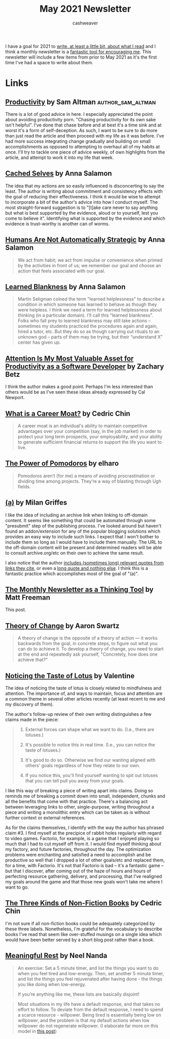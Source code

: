 #+title: May 2021 Newsletter
#+author: cashweaver
#+layout: post

I have a goal for 2021 to [[local:/goals-for-2021][write, at least a little bit, about what I read]] and I think a monthly newsletter is a [[https://www.lesswrong.com/posts/TyswYDeub7mxMXCgi/the-monthly-newsletter-as-thinking-tool][fantastic tool for encouraging me]]. This newsletter will include a few items from prior to May 2021 as it's the first time I've had a space to write about them.

* Links
** [[https://blog.samaltman.com/productivity][Productivity]] by Sam Altman :author_sam_altman:

There is a lot of good advice in here. I especially appreciated the point about avoiding productivity porn. "Chasing productivity for its own sake isn't helpful". I've done that chase before and at best it's a time sink and at worst it's a form of self-deception. As such, I want to be sure to do more than just read the article and then proceed with my life as it was before. I've had more success integrating change gradually and building on small accomplishments as opposed to attempting to overhaul all of my habits at once. I'll try to tackle one piece of advice weekly, of own highlights from the article, and attempt to work it into my life that week.

** [[https://www.lesswrong.com/posts/BHYBdijDcAKQ6e45Z/cached-selves][Cached Selves]] by Anna Salamon

The idea that my actions are so easily influenced is disconcerting to say the least. The author is writing about commitment and consistency effects with the goal of reducing their effectiveness. I think it would be wise to attempt to incorporate a bit of the author's advice into how I conduct myself. The most straight-forward suggestion is to "[t]ake care never to say anything but what is best supported by the evidence, aloud or to yourself, lest you come to believe it". Identifying what is supported by the evidence and which evidence is trust-worthy is another can of worms.

** [[https://www.lesswrong.com/posts/PBRWb2Em5SNeWYwwB/humans-are-not-automatically-strategic][Humans Are Not Automatically Strategic]] by Anna Salamon

#+begin_quote
We act from habit; we act from impulse or convenience when primed by the activities in front of us; we remember our goal and choose an action that feels associated with our goal.
#+end_quote

** [[https://www.lesswrong.com/posts/puhPJimawPuNZ5wAR/learned-blankness][Learned Blankness]] by Anna Salamon

#+begin_quote
Martin Seligman coined the term "learned helplessness" to describe a condition in which someone has learned to behave as though they were helpless. I think we need a term for learned helplessness about thinking (in a particular domain). I’ll call this “learned blankness”. Folks who fall prey to learned blankness may still take actions -- sometimes my students practiced the procedures again and again, hired a tutor, etc. But they do so as though carrying out rituals to an unknown god -- parts of them may be trying, but their “understand X” center has given up.
#+end_quote

** [[https://zwbetz.com/attention-is-my-most-valuable-asset-for-productivity-as-a-software-developer/][Attention Is My Most Valuable Asset for Productivity as a Software Developer]] by Zachary Betz

I think the author makes a good point. Perhaps I'm less interested than others would be as I've seen these ideas already expressed by Cal Newport.

** [[https://commoncog.com/blog/what-is-a-career-moat/][What is a Career Moat?]] by Cedric Chin

#+begin_quote
A career moat is an individual's ability to maintain competitive advantages over your competition (say, in the job market) in order to protect your long term prospects, your employability, and your ability to generate sufficient financial returns to support the life you want to live.
#+end_quote

** [[https://www.lesswrong.com/posts/4iLk2rxTguFqHHs3Y/the-power-of-pomodoros][The Power of Pomodoros]] by elharo

#+begin_quote
Pomodoros aren’t (for me) a means of avoiding procrastination or dividing time among projects. They’re a way of blasting through Ugh fields.
#+end_quote

** [[https://www.flightfromperfection.com/(a).html][(a)]] by Milan Griffes

I like the idea of including an archive link when linking to off-domain content. It seems like something that could be automated through some "presubmit" step of the publishing process. I've looked around but haven't found an addon/extension for any of the popular blogging solutions which provides an easy way to include such links. I expect that I won't bother to include them so long as I would have to include them manually. The URL to the off-domain content will be present and determined readers will be able to consult archive.org/etc on their own to achieve the same result.

I also notice that the author [[https://www.flightfromperfection.com/the-best-explanation-of-modern-monetary-theory.html][includes (sometimes long) relevant quotes from links they cite]], or even a [[https://www.flightfromperfection.com/specific-benefits-of-meditation.html][long quote and nothing else]]. I think this is a fantastic practice which accomplishes most of the goal of "(a)".

** [[https://www.lesswrong.com/posts/TyswYDeub7mxMXCgi/the-monthly-newsletter-as-thinking-tool][The Monthly Newsletter as a Thinking Tool]] by Matt Freeman

This post.

** [[http://www.aaronsw.com/weblog/theoryofchange][Theory of Change]] by Aaron Swartz

#+begin_quote
A theory of change is the opposite of a theory of action — it works backwards from the goal, in concrete steps, to figure out what you can do to achieve it. To develop a theory of change, you need to start at the end and repeatedly ask yourself, "Concretely, how does one achieve that?"
#+end_quote

** [[https://www.lesswrong.com/posts/KwdcMts8P8hacqwrX/noticing-the-taste-of-lotus][Noticing the Taste of Lotus]] by Valentine

The idea of noticing the taste of lotus is closely related to mindfulness and attention. The importance of, and ways to maintain, focus and attention are a common theme in several other articles recently (at least recent to me and my discovery of them).

The author's follow-up review of their own writing distinguishes a few claims made in the piece:

#+begin_quote
1. External forces can shape what we want to do. (I.e., there are lotuses.)

2. It's possible to notice this in real time. (I.e., you can notice the taste of lotuses.)

3. It's good to do so. Otherwise we find our wanting aligned with others' goals regardless of how they relate to our own.

4. If you notice this, you'll find yourself wanting to spit out lotuses that you can tell pull you away from your goals.
#+end_quote

I like this way of breaking a piece of writing apart into claims. Doing so reminds me of breaking a commit down into small, independent, chunks and all the benefits that come with that practice. There's a balancing act between leveraging links to other, single-purpose, writing throughout a piece and writing a monolithic entry which can be taken as is without further context or external references.

As for the claims themselves, I identify with the way the author has phrased claim #3. I find myself at the precipice of rabbit holes regularly with regard to video games. Factorio, for example, is a game that I enjoyed playing so much that I had to cut myself off from it. I would find myself thinking about my factory, and future factories, throughout the day. The optimization problems were enchanting and satisfied a need to accomplish and be productive so well that I dropped a lot of other goals/etc and replaced them, for a time, with Factorio. It's not that Factorio is bad -- it's a fantastic game -- but that I discover, after coming out of the haze of hours and hours of perfecting resource gathering, delivery, and processing, that I've realigned my goals around the game and that those new goals won't take me where I want to go.

** [[https://commoncog.com/blog/the-3-kinds-of-non-fiction-book/][The Three Kinds of Non-Fiction Books]] by Cedric Chin

I'm not sure if all non-fiction books could be adequately categorized by these three labels. Nonetheless, I'm grateful for the vocabulary to describe books I've read that seem like over-stuffed musings on a single idea which would have been better served by a short blog post rather than a book.

** [[https://www.neelnanda.io/blog/29-meaningful-rest][Meaningful Rest]] by Neel Nanda

#+begin_quote
An exercise: Set a 5 minute timer, and list the things you want to do when you feel tired and low-energy. Then, set another 5 minute timer, and list the things you feel rejuvenated after having done - the things you like doing when low-energy.

If you’re anything like me, these lists are basically disjoint!
#+end_quote

#+begin_quote
Most situations in my life have a default response, and that takes no effort to follow. To deviate from the default response, I need to spend a scarce resource - willpower. Being tired is essentially being low on willpower, and the problem is that my default actions when low willpower do not regenerate willpower. (I elaborate far more on this model in [[https://www.neelnanda.io/blog/mini-blog-post-19-on-systems-living-a-life-of-zero-willpower][this post]])
#+end_quote
